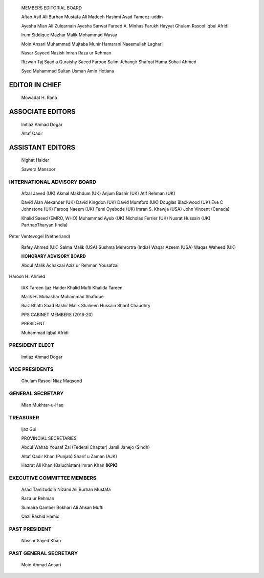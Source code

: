    |image1|\ MEMBERS EDITORIAL BOARD

   Aftab Asif Ali Burhan Mustafa Ali Madeeh Hashmi Asad Tameez-uddin

   Ayesha Mian Ali Zulqarnain Ayesha Sarwat Fareed A. Minhas Farukh
   Hayyat Ghulam Rasool Iqbal Afridi

   lrum Siddique Mazhar Malik Mohammad Wasay

   Moin Ansari Muhammad Mujtaba Munir Hamarani Naeemullah Laghari

   Nasar Sayeed Nazish lmran Raza ur Rehman

   Rizwan Taj Saadia Quraishy Saeed Farooq Salim Jehangir Shafqat Huma
   Sohail Ahmed

   Syed Muhammad Sultan Usman Amin Hotiana

EDITOR IN CHIEF
===============

   Mowadat H. Rana

ASSOCIATE EDITORS
=================

   lmtiaz Ahmad Dogar

   Altaf Qadir

ASSISTANT EDITORS
=================

   Nighat Haider

   Sawera Mansoor

|image2|\ INTERNATIONAL ADVISORY BOARD
--------------------------------------

   Afzal Javed (UK) Akmal Makhdum (UK) Anjum Bashir (UK) Atif Rehman
   (UK)

   David Alan Alexander (UK) David Kingdon (UK) David Mumford (UK)
   Douglas Blackwood (UK) Eve C Johnstone (UK) Farooq Naeem (UK) Femi
   Oyebode (UK) lmran S. Khawja (USA) John Vincent (Canada)

   Khalid Saeed (EMRO, WHO) Muhammad Ayub (UK) Nicholas Ferrier (UK)
   Nusrat Hussain (UK) ParthapTharyan (India)

Peter Ventevogel (Netherland)

   Rafey Ahmed (UK) Salma Malik (USA) Sushma Mehrortra (India) Waqar
   Azeem (USA) Waqas Waheed (UK)

   **HONORARY ADVISORY BOARD**

   Abdul Malik Achakzai Aziz ur Rehman Yousafzai

Haroon H. Ahmed

   IAK Tareen ljaz Haider Khalid Mufti Khalida Tareen

   Malik **H.** Mubashar Muhammad Shafique

   Riaz Bhatti Saad Bashir Malik Shaheen Hussain Sharif Chaudhry

   PPS CABINET MEMBERS (2019-20)

   PRESIDENT

   Muhammad Iqbal Afridi

PRESIDENT ELECT
---------------

   lmtiaz Ahmad Dogar

VICE PRESIDENTS
---------------

   Ghulam Rasool Niaz Maqsood

GENERAL SECRETARY
-----------------

   Mian Mukhtar-u-Haq

TREASURER
---------

   ljaz Gui

   PROVINCIAL SECRETARIES

   Abdul Wahab Yousaf Zai (Federal Chapter) Jamil Janejo (Sindh)

   Altaf Qadir Khan (Punjab) Sharif u Zaman (AJK)

   Hazrat Ali Khan (Baluchistan) lmran Khan **(KPK)**

EXECUTIVE COMMITTEE MEMBERS
---------------------------

   Asad Tamizuddin Nizami Ali Burhan Mustafa

   Raza ur Rehman

   Sumaira Qamber Bokhari Ali Ahsan Mufti

   Qazi Rashid Hamid

PAST PRESIDENT
--------------

   Nassar Sayed Khan

PAST GENERAL SECRETARY
----------------------

   Moin Ahmad Ansari

.. |image1| image:: media/image1.png
.. |image2| image:: media/image2.png
